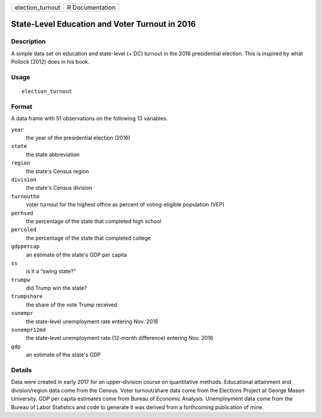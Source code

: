 ================ ===============
election_turnout R Documentation
================ ===============

State-Level Education and Voter Turnout in 2016
-----------------------------------------------

Description
~~~~~~~~~~~

A simple data set on education and state-level (+ DC) turnout in the
2016 presidential election. This is inspired by what Pollock (2012) does
in his book.

Usage
~~~~~

::

   election_turnout

Format
~~~~~~

A data frame with 51 observations on the following 13 variables.

``year``
   the year of the presidential election (2016)

``state``
   the state abbreviation

``region``
   the state's Census region

``division``
   the state's Census division

``turnoutho``
   voter turnout for the highest office as percent of voting-eligible
   population (VEP)

``perhsed``
   the percentage of the state that completed high school

``percoled``
   the percentage of the state that completed college

``gdppercap``
   an estimate of the state's GDP per capita

``ss``
   is it a “swing state?”

``trumpw``
   did Trump win the state?

``trumpshare``
   the share of the vote Trump received

``sunempr``
   the state-level unemployment rate entering Nov. 2016

``sunempr12md``
   the state-level unemployment rate (12-month difference) entering Nov.
   2016

``gdp``
   an estimate of the state's GDP

Details
~~~~~~~

Data were created in early 2017 for an upper-division course on
quantitative methods. Educational attainment and division/region data
come from the Census. Voter turnout/share data come from the Elections
Project at George Mason University. GDP per capita estimates come from
Bureau of Economic Analysis. Unemployment data come from the Bureau of
Labor Statistics and code to generate it was derived from a forthcoming
publication of mine.

